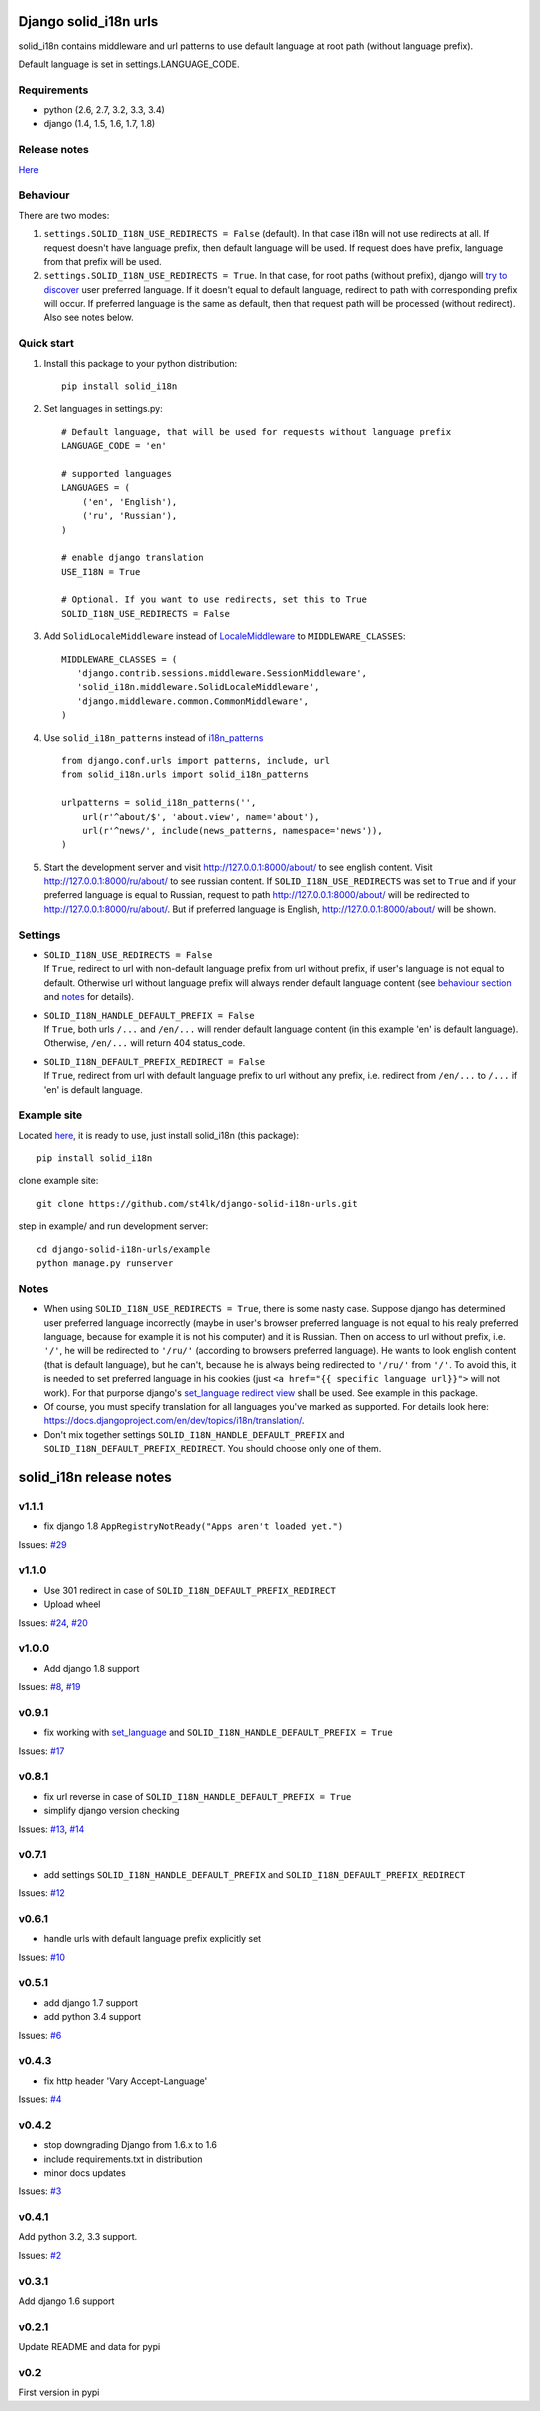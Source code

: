Django solid\_i18n urls
=======================

|Build Status| |Coverage Status| |Pypi version|

solid\_i18n contains middleware and url patterns to use default language
at root path (without language prefix).

Default language is set in settings.LANGUAGE\_CODE.

Requirements
------------

-  python (2.6, 2.7, 3.2, 3.3, 3.4)
-  django (1.4, 1.5, 1.6, 1.7, 1.8)

Release notes
-------------

`Here <https://github.com/st4lk/django-solid-i18n-urls/blob/master/RELEASE_NOTES.md>`__

Behaviour
---------

There are two modes:

1. ``settings.SOLID_I18N_USE_REDIRECTS = False`` (default). In that case
   i18n will not use redirects at all. If request doesn't have language
   prefix, then default language will be used. If request does have
   prefix, language from that prefix will be used.

2. ``settings.SOLID_I18N_USE_REDIRECTS = True``. In that case, for root
   paths (without prefix), django will `try to
   discover <https://docs.djangoproject.com/en/dev/topics/i18n/translation/#how-django-discovers-language-preference>`__
   user preferred language. If it doesn't equal to default language,
   redirect to path with corresponding prefix will occur. If preferred
   language is the same as default, then that request path will be
   processed (without redirect). Also see notes below.

Quick start
-----------

1. Install this package to your python distribution:

   ::

       pip install solid_i18n

2. Set languages in settings.py:

   ::

       # Default language, that will be used for requests without language prefix
       LANGUAGE_CODE = 'en'

       # supported languages
       LANGUAGES = (
           ('en', 'English'),
           ('ru', 'Russian'),
       )

       # enable django translation
       USE_I18N = True

       # Optional. If you want to use redirects, set this to True
       SOLID_I18N_USE_REDIRECTS = False

3. Add ``SolidLocaleMiddleware`` instead of
   `LocaleMiddleware <https://docs.djangoproject.com/en/dev/ref/middleware/#django.middleware.locale.LocaleMiddleware>`__
   to ``MIDDLEWARE_CLASSES``:

   ::

       MIDDLEWARE_CLASSES = (
          'django.contrib.sessions.middleware.SessionMiddleware',
          'solid_i18n.middleware.SolidLocaleMiddleware',
          'django.middleware.common.CommonMiddleware',
       )

4. Use ``solid_i18n_patterns`` instead of
   `i18n\_patterns <https://docs.djangoproject.com/en/dev/topics/i18n/translation/#django.conf.urls.i18n.i18n_patterns>`__

   ::

       from django.conf.urls import patterns, include, url
       from solid_i18n.urls import solid_i18n_patterns

       urlpatterns = solid_i18n_patterns('',
           url(r'^about/$', 'about.view', name='about'),
           url(r'^news/', include(news_patterns, namespace='news')),
       )

5. Start the development server and visit http://127.0.0.1:8000/about/
   to see english content. Visit http://127.0.0.1:8000/ru/about/ to see
   russian content. If ``SOLID_I18N_USE_REDIRECTS`` was set to ``True``
   and if your preferred language is equal to Russian, request to path
   http://127.0.0.1:8000/about/ will be redirected to
   http://127.0.0.1:8000/ru/about/. But if preferred language is
   English, http://127.0.0.1:8000/about/ will be shown.

Settings
--------

-  | ``SOLID_I18N_USE_REDIRECTS = False``
   | If ``True``, redirect to url with non-default language prefix from
     url without prefix, if user's language is not equal to default.
     Otherwise url without language prefix will always render default
     language content (see `behaviour section <#behaviour>`__ and
     `notes <#notes>`__ for details).

-  | ``SOLID_I18N_HANDLE_DEFAULT_PREFIX = False``
   | If ``True``, both urls ``/...`` and ``/en/...`` will render default
     language content (in this example 'en' is default language).
     Otherwise, ``/en/...`` will return 404 status\_code.

-  | ``SOLID_I18N_DEFAULT_PREFIX_REDIRECT = False``
   | If ``True``, redirect from url with default language prefix to url
     without any prefix, i.e. redirect from ``/en/...`` to ``/...`` if
     'en' is default language.

Example site
------------

Located
`here <https://github.com/st4lk/django-solid-i18n-urls/tree/master/example>`__,
it is ready to use, just install solid\_i18n (this package):

::

    pip install solid_i18n

clone example site:

::

    git clone https://github.com/st4lk/django-solid-i18n-urls.git

step in example/ and run development server:

::

    cd django-solid-i18n-urls/example
    python manage.py runserver

Notes
-----

-  When using ``SOLID_I18N_USE_REDIRECTS = True``, there is some nasty
   case. Suppose django has determined user preferred language
   incorrectly (maybe in user's browser preferred language is not equal
   to his realy preferred language, because for example it is not his
   computer) and it is Russian. Then on access to url without prefix,
   i.e. ``'/'``, he will be redirected to ``'/ru/'`` (according to
   browsers preferred language). He wants to look english content (that
   is default language), but he can't, because he is always being
   redirected to ``'/ru/'`` from ``'/'``. To avoid this, it is needed to
   set preferred language in his cookies (just
   ``<a href="{{ specific language url}}">`` will not work). For that
   purporse django's `set\_language redirect
   view <https://docs.djangoproject.com/en/dev/topics/i18n/translation/#the-set-language-redirect-view>`__
   shall be used. See example in this package.

-  Of course, you must specify translation for all languages you've
   marked as supported. For details look here:
   https://docs.djangoproject.com/en/dev/topics/i18n/translation/.

-  Don't mix together settings ``SOLID_I18N_HANDLE_DEFAULT_PREFIX`` and
   ``SOLID_I18N_DEFAULT_PREFIX_REDIRECT``. You should choose only one of
   them.

.. |Build Status| image:: https://travis-ci.org/st4lk/django-solid-i18n-urls.svg?branch=master
   :target: https://travis-ci.org/st4lk/django-solid-i18n-urls
.. |Coverage Status| image:: https://coveralls.io/repos/st4lk/django-solid-i18n-urls/badge.svg?branch=master
   :target: https://coveralls.io/r/st4lk/django-solid-i18n-urls?branch=master
.. |Pypi version| image:: https://img.shields.io/pypi/v/solid_i18n.svg
   :target: https://pypi.python.org/pypi/solid_i18n


solid\_i18n release notes
=========================

v1.1.1
------

-  fix django 1.8 ``AppRegistryNotReady("Apps aren't loaded yet.")``

Issues:
`#29 <https://github.com/st4lk/django-solid-i18n-urls/issues/29>`__

v1.1.0
------

-  Use 301 redirect in case of ``SOLID_I18N_DEFAULT_PREFIX_REDIRECT``
-  Upload wheel

Issues:
`#24 <https://github.com/st4lk/django-solid-i18n-urls/issues/24>`__,
`#20 <https://github.com/st4lk/django-solid-i18n-urls/issues/20>`__

v1.0.0
------

-  Add django 1.8 support

Issues:
`#8 <https://github.com/st4lk/django-solid-i18n-urls/issues/8>`__,
`#19 <https://github.com/st4lk/django-solid-i18n-urls/issues/19>`__

v0.9.1
------

-  fix working with
   `set\_language <https://docs.djangoproject.com/en/dev/topics/i18n/translation/#set-language-redirect-view>`__
   and ``SOLID_I18N_HANDLE_DEFAULT_PREFIX = True``

Issues:
`#17 <https://github.com/st4lk/django-solid-i18n-urls/issues/17>`__

v0.8.1
------

-  fix url reverse in case of
   ``SOLID_I18N_HANDLE_DEFAULT_PREFIX = True``
-  simplify django version checking

Issues:
`#13 <https://github.com/st4lk/django-solid-i18n-urls/issues/13>`__,
`#14 <https://github.com/st4lk/django-solid-i18n-urls/issues/14>`__

v0.7.1
------

-  add settings ``SOLID_I18N_HANDLE_DEFAULT_PREFIX`` and
   ``SOLID_I18N_DEFAULT_PREFIX_REDIRECT``

Issues:
`#12 <https://github.com/st4lk/django-solid-i18n-urls/issues/12>`__

v0.6.1
------

-  handle urls with default language prefix explicitly set

Issues:
`#10 <https://github.com/st4lk/django-solid-i18n-urls/issues/10>`__

v0.5.1
------

-  add django 1.7 support
-  add python 3.4 support

Issues:
`#6 <https://github.com/st4lk/django-solid-i18n-urls/issues/6>`__

v0.4.3
------

-  fix http header 'Vary Accept-Language'

Issues:
`#4 <https://github.com/st4lk/django-solid-i18n-urls/issues/4>`__

v0.4.2
------

-  stop downgrading Django from 1.6.x to 1.6
-  include requirements.txt in distribution
-  minor docs updates

Issues:
`#3 <https://github.com/st4lk/django-solid-i18n-urls/issues/3>`__

v0.4.1
------

Add python 3.2, 3.3 support.

Issues:
`#2 <https://github.com/st4lk/django-solid-i18n-urls/issues/2>`__

v0.3.1
------

Add django 1.6 support

v0.2.1
------

Update README and data for pypi

v0.2
----

First version in pypi


